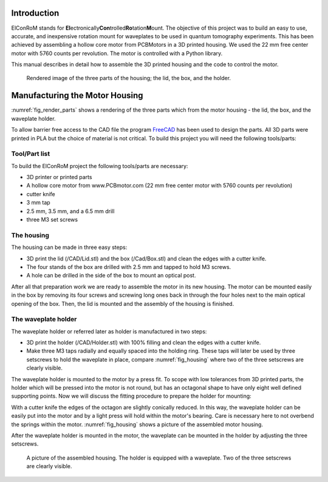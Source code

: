 ***************
Introduction
***************

ElConRoM stands for **El**\ ectronically\ **Con**\ trolled\ **Ro**\ tation\ **M**\ ount. The objective of this project was to build an easy to use, accurate, and inexpensive rotation mount for waveplates to be used in quantum tomography experiments. This has been achieved by assembling a hollow core motor from PCBMotors in a 3D printed housing. We used the 22 mm free center motor with 5760 counts per revolution. The motor is controlled with a Python library.

This manual describes in detail how to assemble the 3D printed housing and the code to control the motor.

.. _fig_render_parts:
.. figure:: ./pictures/parts.png

    Rendered image of the three parts of the housing; the lid, the box, and the holder.


***********************************
Manufacturing the Motor Housing
***********************************
:numref:`fig_render_parts` shows a rendering of the three parts which from the motor housing - the lid, the box, and the waveplate holder.

To allow barrier free access to the CAD file the program FreeCAD_ has been used to design the parts.
All 3D parts were printed in PLA but the choice of material is not critical.
To build this project you will need the following tools/parts:

.. _FreeCAD: www.freecadweb.org

Tool/Part list
================================

To build the ElConRoM project the following tools/parts are necessary:

* 3D printer or printed parts
* A hollow core motor from www.PCBmotor.com (22 mm free center motor with 5760 counts per revolution)
* cutter knife
* 3 mm tap
* 2.5 mm, 3.5 mm, and a 6.5 mm drill
* three M3 set screws

The housing
=================================
The housing can be made in three easy steps:

* 3D print the lid (/CAD/Lid.stl) and the box (/Cad/Box.stl) and clean the edges with a cutter knife.
* The four stands of the box are drilled with 2.5 mm and tapped to hold M3 screws.
* A hole can be drilled in the side of the box to mount an optical post.

After all that preparation work we are ready to assemble the motor in its new housing.
The motor can be mounted easily in the box by removing its four screws and screwing long ones back in through the four holes next to the main optical opening of the box.
Then, the lid is mounted and the assembly of the housing is finished.

The waveplate holder
=============================

The waveplate holder or referred later as holder is manufactured in two steps:

* 3D print the holder (/CAD/Holder.stl) with 100% filling and clean the edges with a cutter knife.
* Make three M3 taps radially and equally spaced into the holding ring. These taps will later be used by three setscrews to hold the waveplate in place, compare :numref:`fig_housing` where two of the three setscrews are clearly visible.

The waveplate holder is mounted to the motor by a press fit. To scope with low tolerances from 3D printed parts, the holder which will be pressed into the motor is not round, but has an octagonal shape to have only eight well defined supporting points. Now we will discuss the fitting procedure to prepare the holder for mounting:

With a cutter knife the edges of the octagon are slightly conically reduced. In this way, the waveplate holder can be easily put into the motor and by a light press will hold within the motor's bearing. Care is necessary here to not overbend the springs within the motor.
:numref:`fig_housing` shows a picture of the assembled motor housing.

After the waveplate holder is mounted in the motor, the waveplate can be mounted in the holder by adjusting the three setscrews.

.. _fig_housing:
.. figure:: ./pictures/housing.png

    A picture of the assembled housing. The holder is equipped with a waveplate. Two of the three setscrews are clearly visible.
